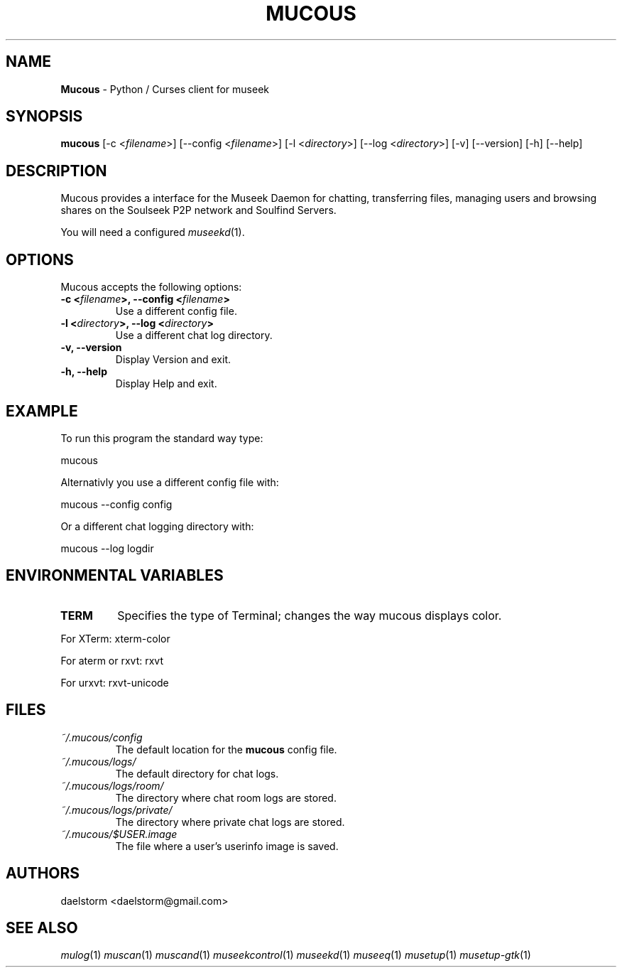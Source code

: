 .TH "MUCOUS" "1" "Release 0.8.0" "daelstorm" "Museek Daemon Plus"
.SH "NAME"
.LP 
\fBMucous\fR \- Python / Curses client for museek
.SH "SYNOPSIS"
.B mucous 
[\-c <\fIfilename\fP>] [\-\-config <\fIfilename\fP>]
[\-l <\fIdirectory\fP>] [\-\-log <\fIdirectory\fP>] 
[\-v] [\-\-version]
[\-h] [\-\-help]
.SH "DESCRIPTION"
.LP 
Mucous provides a interface for the Museek Daemon for chatting, transferring files, managing users and browsing shares on the Soulseek P2P network and Soulfind Servers.
.LP 
You will need a configured \fImuseekd\fP(1).
.SH "OPTIONS"
.LP 
Mucous accepts the following options:
.TP 
.B \-c <\fIfilename\fP>, \-\-config <\fIfilename\fP>
Use a different config file.
.TP 
.B \-l <\fIdirectory\fP>, \-\-log <\fIdirectory\fP> 
Use a different chat log directory.
.TP 
.B \-v, \-\-version
Display Version and exit.
.TP 
.B \-h, \-\-help
Display Help and exit.

.SH "EXAMPLE"
.LP 
To run this program the standard way type:
.LP 
mucous
.LP 
Alternativly you use a different config file with:
.LP 
mucous \-\-config config
.LP 
Or a different chat logging directory with:
.LP 
mucous \-\-log logdir
.SH "ENVIRONMENTAL VARIABLES"
.LP 
.TP 
\fBTERM\fP
Specifies the type of Terminal; changes the way mucous displays color.
.LP 
For XTerm: xterm\-color
.LP 
For aterm or rxvt: rxvt
.LP 
For urxvt: rxvt\-unicode
.SH "FILES"
.TP 
 \fI~/.mucous/config\fR
The default location for the \fBmucous\fP config file.
.TP 
 \fI~/.mucous/logs/\fR
The default directory for chat logs.
.TP 
 \fI~/.mucous/logs/room/\fR
The directory where chat room logs are stored.
.TP 
 \fI~/.mucous/logs/private/\fR
The directory where private chat logs are stored.
.TP 
 \fI~/.mucous/$USER.image\fR
The file where a user's userinfo image is saved.
.SH "AUTHORS"
.LP 
daelstorm <daelstorm@gmail.com>
.SH "SEE ALSO"
.LP 
\fImulog\fP(1) \fImuscan\fP(1) \fImuscand\fP(1) \fImuseekcontrol\fP(1) \fImuseekd\fP(1) \fImuseeq\fP(1) \fImusetup\fP(1) \fImusetup\-gtk\fP(1)
